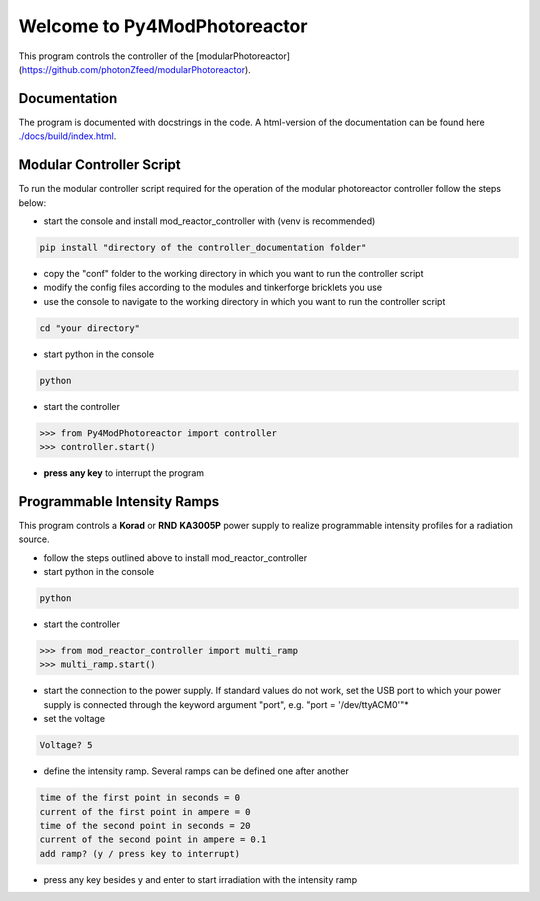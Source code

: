 Welcome to Py4ModPhotoreactor
=================================

This program controls the controller of the [modularPhotoreactor](https://github.com/photonZfeed/modularPhotoreactor).

Documentation
-------------

The program is documented with docstrings in the code. A html-version of the documentation can be found here
`<./docs/build/index.html>`__.

Modular Controller Script
-------------------------

To run the modular controller script required for the operation of the
modular photoreactor controller follow the steps below:

-  start the console and install mod_reactor_controller with (venv is
   recommended)

.. code:: console

   pip install "directory of the controller_documentation folder"

-  copy the "conf" folder to the working directory in which you want to
   run the controller script
-  modify the config files according to the modules and tinkerforge
   bricklets you use
-  use the console to navigate to the working directory in which you
   want to run the controller script

.. code:: console

    cd "your directory"

-  start python in the console

.. code:: console

    python

-  start the controller

.. code-block:: python

    >>> from Py4ModPhotoreactor import controller
    >>> controller.start()

-  **press any key** to interrupt the program

Programmable Intensity Ramps
----------------------------

This program controls a **Korad** or **RND** **KA3005P** power supply to
realize programmable intensity profiles for a radiation source.

-  follow the steps outlined above to install mod_reactor_controller
-  start python in the console

.. code:: console

   python

-  start the controller

.. code-block:: python

    >>> from mod_reactor_controller import multi_ramp
    >>> multi_ramp.start()

-  start the connection to the power supply. If standard values do not work, set the USB port to which your power supply
   is connected through the keyword argument "port", e.g. "port = '/dev/ttyACM0'"*

- set the voltage

.. code-block:: console

     Voltage? 5


-  define the intensity ramp. Several ramps can be defined one after another

.. code-block:: console

     time of the first point in seconds = 0
     current of the first point in ampere = 0
     time of the second point in seconds = 20
     current of the second point in ampere = 0.1
     add ramp? (y / press key to interrupt)

-  press any key besides y and enter to start irradiation with the intensity ramp


